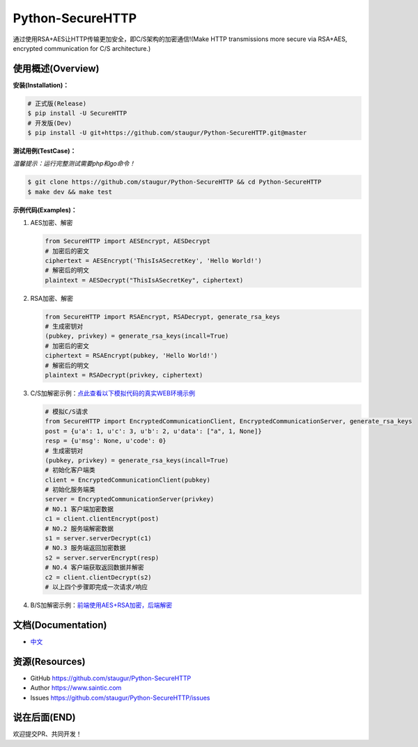 Python-SecureHTTP
=================

通过使用RSA+AES让HTTP传输更加安全，即C/S架构的加密通信!(Make HTTP transmissions more secure via RSA+AES, encrypted communication for C/S architecture.)

|Build Status| |Documentation Status| |codecov| |PyPI| |Pyversions| |Implementation|

使用概述(Overview)
~~~~~~~~~~~~~~~~~~

**安装(Installation)：**

.. code:: bash

    # 正式版(Release)
    $ pip install -U SecureHTTP
    # 开发版(Dev)
    $ pip install -U git+https://github.com/staugur/Python-SecureHTTP.git@master

**测试用例(TestCase)：**

*温馨提示：运行完整测试需要php和go命令！*

.. code:: bash

    $ git clone https://github.com/staugur/Python-SecureHTTP && cd Python-SecureHTTP
    $ make dev && make test

**示例代码(Examples)：**

1. AES加密、解密

   .. code:: python

       from SecureHTTP import AESEncrypt, AESDecrypt
       # 加密后的密文
       ciphertext = AESEncrypt('ThisIsASecretKey', 'Hello World!')
       # 解密后的明文
       plaintext = AESDecrypt("ThisIsASecretKey", ciphertext)

2. RSA加密、解密

   .. code:: python

       from SecureHTTP import RSAEncrypt, RSADecrypt, generate_rsa_keys
       # 生成密钥对
       (pubkey, privkey) = generate_rsa_keys(incall=True)
       # 加密后的密文
       ciphertext = RSAEncrypt(pubkey, 'Hello World!')
       # 解密后的明文
       plaintext = RSADecrypt(privkey, ciphertext)

3. C/S加解密示例：\ `点此查看以下模拟代码的真实WEB环境示例 <https://github.com/staugur/Python-SecureHTTP/blob/master/examples/Demo/>`__

   .. code:: python

       # 模拟C/S请求
       from SecureHTTP import EncryptedCommunicationClient, EncryptedCommunicationServer, generate_rsa_keys
       post = {u'a': 1, u'c': 3, u'b': 2, u'data': ["a", 1, None]}
       resp = {u'msg': None, u'code': 0}
       # 生成密钥对
       (pubkey, privkey) = generate_rsa_keys(incall=True)
       # 初始化客户端类
       client = EncryptedCommunicationClient(pubkey)
       # 初始化服务端类
       server = EncryptedCommunicationServer(privkey)
       # NO.1 客户端加密数据
       c1 = client.clientEncrypt(post)
       # NO.2 服务端解密数据
       s1 = server.serverDecrypt(c1)
       # NO.3 服务端返回加密数据
       s2 = server.serverEncrypt(resp)
       # NO.4 客户端获取返回数据并解密
       c2 = client.clientDecrypt(s2)
       # 以上四个步骤即完成一次请求/响应

4. B/S加解密示例：\ `前端使用AES+RSA加密，后端解密 <https://github.com/staugur/Python-SecureHTTP/tree/master/examples/BS-RSA>`__

文档(Documentation)
~~~~~~~~~~~~~~~~~~~

-  `中文 <https://python-securehttp.readthedocs.io/>`__

资源(Resources)
~~~~~~~~~~~~~~~

-  GitHub https://github.com/staugur/Python-SecureHTTP
-  Author https://www.saintic.com
-  Issues https://github.com/staugur/Python-SecureHTTP/issues

说在后面(END)
~~~~~~~~~~~~~

欢迎提交PR、共同开发！

.. |Build Status| image:: https://travis-ci.org/staugur/Python-SecureHTTP.svg?branch=master
   :target: https://travis-ci.org/staugur/Python-SecureHTTP
.. |Documentation Status| image:: https://readthedocs.org/projects/python-securehttp/badge/?version=latest
   :target: https://python-securehttp.readthedocs.io/zh_CN/latest/?badge=latest
.. |codecov| image:: https://codecov.io/gh/staugur/Python-SecureHTTP/branch/master/graph/badge.svg
   :target: https://codecov.io/gh/staugur/Python-SecureHTTP
.. |PyPI| image:: https://img.shields.io/pypi/v/SecureHTTP.svg?style=popout
   :target: https://pypi.org/project/SecureHTTP
.. |Pyversions| image:: https://img.shields.io/pypi/pyversions/SecureHTTP.svg
   :target: https://pypi.org/project/SecureHTTP
.. |Implementation| image:: https://img.shields.io/pypi/implementation/SecureHTTP.svg
   :target: https://pypi.org/project/SecureHTTP
.. |link996| image:: https://img.shields.io/badge/link-996.icu-red.svg
   :target: https://996.icu
   :alt: 996.ICU
